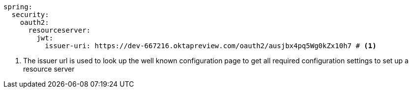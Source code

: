 [source,options="nowrap"]
----
spring:
  security:
    oauth2:
      resourceserver:
        jwt:
          issuer-uri: https://dev-667216.oktapreview.com/oauth2/ausjbx4pq5Wg0kZx10h7 # <1>
----
<1> The issuer url is used to look up the well known configuration page to get all required configuration settings to set up a resource server


